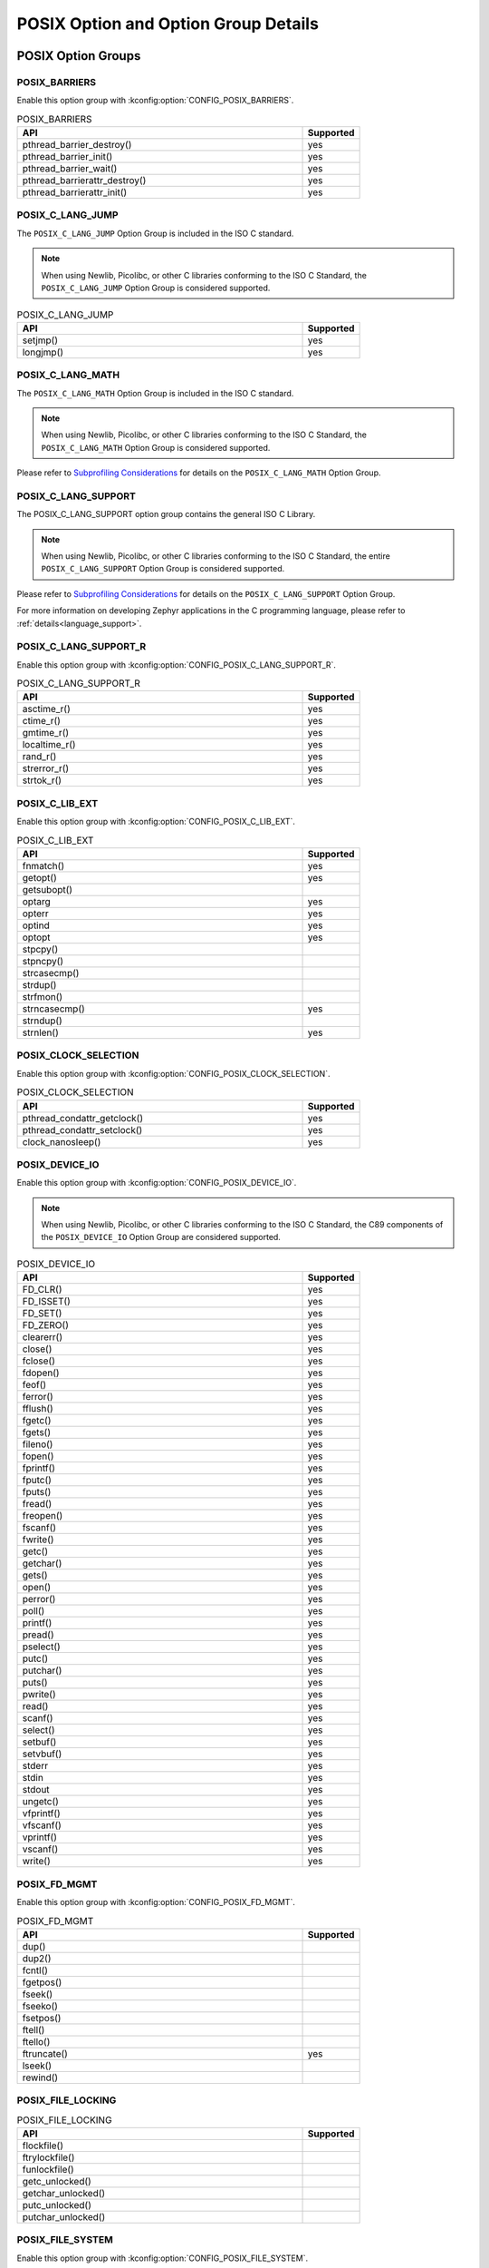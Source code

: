POSIX Option and Option Group Details
#####################################

.. _posix_option_groups:

POSIX Option Groups
===================

.. _posix_option_group_barriers:

POSIX_BARRIERS
++++++++++++++

Enable this option group with :kconfig:option:`CONFIG_POSIX_BARRIERS`.

.. csv-table:: POSIX_BARRIERS
   :header: API, Supported
   :widths: 50,10

    pthread_barrier_destroy(),yes
    pthread_barrier_init(),yes
    pthread_barrier_wait(),yes
    pthread_barrierattr_destroy(),yes
    pthread_barrierattr_init(),yes

.. _posix_option_group_c_lang_jump:

POSIX_C_LANG_JUMP
+++++++++++++++++

The ``POSIX_C_LANG_JUMP`` Option Group is included in the ISO C standard.

.. note::
   When using Newlib, Picolibc, or other C libraries conforming to the ISO C Standard, the
   ``POSIX_C_LANG_JUMP`` Option Group is considered supported.

.. csv-table:: POSIX_C_LANG_JUMP
   :header: API, Supported
   :widths: 50,10

    setjmp(), yes
    longjmp(), yes

.. _posix_option_group_c_lang_math:

POSIX_C_LANG_MATH
+++++++++++++++++

The ``POSIX_C_LANG_MATH`` Option Group is included in the ISO C standard.

.. note::
   When using Newlib, Picolibc, or other C libraries conforming to the ISO C Standard, the
   ``POSIX_C_LANG_MATH`` Option Group is considered supported.

Please refer to `Subprofiling Considerations`_ for details on the ``POSIX_C_LANG_MATH`` Option
Group.

.. _posix_option_group_c_lang_support:

POSIX_C_LANG_SUPPORT
++++++++++++++++++++

The POSIX_C_LANG_SUPPORT option group contains the general ISO C Library.

.. note::
   When using Newlib, Picolibc, or other C libraries conforming to the ISO C Standard, the entire
   ``POSIX_C_LANG_SUPPORT`` Option Group is considered supported.

Please refer to `Subprofiling Considerations`_ for details on the ``POSIX_C_LANG_SUPPORT`` Option
Group.

For more information on developing Zephyr applications in the C programming language, please refer
to :ref:`details<language_support>`.

.. _posix_option_group_c_lang_support_r:

POSIX_C_LANG_SUPPORT_R
++++++++++++++++++++++

Enable this option group with :kconfig:option:`CONFIG_POSIX_C_LANG_SUPPORT_R`.

.. csv-table:: POSIX_C_LANG_SUPPORT_R
   :header: API, Supported
   :widths: 50,10

    asctime_r(),yes
    ctime_r(),yes
    gmtime_r(),yes
    localtime_r(),yes
    rand_r(),yes
    strerror_r(),yes
    strtok_r(),yes

.. _posix_option_group_c_lib_ext:

POSIX_C_LIB_EXT
+++++++++++++++

Enable this option group with :kconfig:option:`CONFIG_POSIX_C_LIB_EXT`.

.. csv-table:: POSIX_C_LIB_EXT
   :header: API, Supported
   :widths: 50,10

    fnmatch(), yes
    getopt(), yes
    getsubopt(),
    optarg, yes
    opterr, yes
    optind, yes
    optopt, yes
    stpcpy(),
    stpncpy(),
    strcasecmp(),
    strdup(),
    strfmon(),
    strncasecmp(), yes
    strndup(),
    strnlen(), yes

.. _posix_option_group_clock_selection:

POSIX_CLOCK_SELECTION
+++++++++++++++++++++

Enable this option group with :kconfig:option:`CONFIG_POSIX_CLOCK_SELECTION`.

.. csv-table:: POSIX_CLOCK_SELECTION
   :header: API, Supported
   :widths: 50,10

    pthread_condattr_getclock(),yes
    pthread_condattr_setclock(),yes
    clock_nanosleep(),yes

.. _posix_option_group_device_io:

POSIX_DEVICE_IO
+++++++++++++++

Enable this option group with :kconfig:option:`CONFIG_POSIX_DEVICE_IO`.

.. note::
   When using Newlib, Picolibc, or other C libraries conforming to the ISO C Standard, the
   C89 components of the ``POSIX_DEVICE_IO`` Option Group are considered supported.

.. csv-table:: POSIX_DEVICE_IO
   :header: API, Supported
   :widths: 50,10

    FD_CLR(),yes
    FD_ISSET(),yes
    FD_SET(),yes
    FD_ZERO(),yes
    clearerr(),yes
    close(),yes
    fclose(),yes
    fdopen(),yes
    feof(),yes
    ferror(),yes
    fflush(),yes
    fgetc(),yes
    fgets(),yes
    fileno(),yes
    fopen(),yes
    fprintf(),yes
    fputc(),yes
    fputs(),yes
    fread(),yes
    freopen(),yes
    fscanf(),yes
    fwrite(),yes
    getc(),yes
    getchar(),yes
    gets(),yes
    open(),yes
    perror(),yes
    poll(),yes
    printf(),yes
    pread(),yes
    pselect(),yes
    putc(),yes
    putchar(),yes
    puts(),yes
    pwrite(),yes
    read(),yes
    scanf(),yes
    select(),yes
    setbuf(),yes
    setvbuf(),yes
    stderr,yes
    stdin,yes
    stdout,yes
    ungetc(),yes
    vfprintf(),yes
    vfscanf(),yes
    vprintf(),yes
    vscanf(),yes
    write(),yes

.. _posix_option_group_fd_mgmt:

POSIX_FD_MGMT
+++++++++++++

Enable this option group with :kconfig:option:`CONFIG_POSIX_FD_MGMT`.

.. csv-table:: POSIX_FD_MGMT
   :header: API, Supported
   :widths: 50,10

    dup(),
    dup2(),
    fcntl(),
    fgetpos(),
    fseek(),
    fseeko(),
    fsetpos(),
    ftell(),
    ftello(),
    ftruncate(),yes
    lseek(),
    rewind(),

.. _posix_option_group_file_locking:

POSIX_FILE_LOCKING
++++++++++++++++++

.. csv-table:: POSIX_FILE_LOCKING
   :header: API, Supported
   :widths: 50,10

    flockfile(),
    ftrylockfile(),
    funlockfile(),
    getc_unlocked(),
    getchar_unlocked(),
    putc_unlocked(),
    putchar_unlocked(),

.. _posix_option_group_file_system:

POSIX_FILE_SYSTEM
+++++++++++++++++

Enable this option group with :kconfig:option:`CONFIG_POSIX_FILE_SYSTEM`.

.. csv-table:: POSIX_FILE_SYSTEM
   :header: API, Supported
   :widths: 50,10

    access(),
    chdir(),
    closedir(), yes
    creat(),
    fchdir(),
    fpathconf(),
    fstat(), yes
    fstatvfs(),
    getcwd(),
    link(),
    mkdir(), yes
    mkstemp(),
    opendir(), yes
    pathconf(),
    readdir(), yes
    remove(), yes
    rename(), yes
    rewinddir(),
    rmdir(), yes
    stat(), yes
    statvfs(),
    tmpfile(),
    tmpnam(),
    truncate(),
    unlink(), yes
    utime(),

.. _posix_option_group_file_system_r:

POSIX_FILE_SYSTEM_R
+++++++++++++++++++

Enable this option with :kconfig:option:`CONFIG_POSIX_FILE_SYSTEM_R`.

.. csv-table:: POSIX_FILE_SYSTEM_R
   :header: API, Supported
   :widths: 50,10

    readdir_r(), yes

.. _posix_option_group_mapped_files:

POSIX_MAPPED_FILES
++++++++++++++++++

Enable this option group with :kconfig:option:`CONFIG_POSIX_MAPPED_FILES`.

.. csv-table:: POSIX_MAPPED_FILES
   :header: API, Supported
   :widths: 50,10

    mmap(),yes
    msync(),yes
    munmap(),yes

.. _posix_option_group_memory_protection:

POSIX_MEMORY_PROTECTION
+++++++++++++++++++++++

Enable this option group with :kconfig:option:`CONFIG_POSIX_MEMORY_PROTECTION`.

.. csv-table:: POSIX_MEMORY_PROTECTION
   :header: API, Supported
   :widths: 50,10

    mprotect(), yes :ref:`†<posix_undefined_behaviour>`

.. _posix_option_group_multi_process:

POSIX_MULTI_PROCESS
+++++++++++++++++++

Enable this option group with :kconfig:option:`CONFIG_POSIX_MULTI_PROCESS`.

.. csv-table:: POSIX_MULTI_PROCESS
   :header: API, Supported
   :widths: 50,10

    _Exit(), yes
    _exit(), yes
    assert(), yes
    atexit(),:ref:`†<posix_undefined_behaviour>`
    clock(),
    execl(),:ref:`†<posix_undefined_behaviour>`
    execle(),:ref:`†<posix_undefined_behaviour>`
    execlp(),:ref:`†<posix_undefined_behaviour>`
    execv(),:ref:`†<posix_undefined_behaviour>`
    execve(),:ref:`†<posix_undefined_behaviour>`
    execvp(),:ref:`†<posix_undefined_behaviour>`
    exit(), yes
    fork(),:ref:`†<posix_undefined_behaviour>`
    getpgrp(),:ref:`†<posix_undefined_behaviour>`
    getpgid(),:ref:`†<posix_undefined_behaviour>`
    getpid(), yes :ref:`†<posix_undefined_behaviour>`
    getppid(),:ref:`†<posix_undefined_behaviour>`
    getsid(),:ref:`†<posix_undefined_behaviour>`
    setsid(),:ref:`†<posix_undefined_behaviour>`
    sleep(),yes
    times(),
    wait(),:ref:`†<posix_undefined_behaviour>`
    waitid(),:ref:`†<posix_undefined_behaviour>`
    waitpid(),:ref:`†<posix_undefined_behaviour>`

.. _posix_option_group_networking:

POSIX_NETWORKING
++++++++++++++++

The function ``sockatmark()`` is not yet supported and is expected to fail setting ``errno``
to ``ENOSYS`` :ref:`†<posix_undefined_behaviour>`.

Enable this option group with :kconfig:option:`CONFIG_POSIX_NETWORKING`.

.. csv-table:: POSIX_NETWORKING
   :header: API, Supported
   :widths: 50,10

    accept(),yes
    bind(),yes
    connect(),yes
    endhostent(),yes
    endnetent(),yes
    endprotoent(),yes
    endservent(),yes
    freeaddrinfo(),yes
    gai_strerror(),yes
    getaddrinfo(),yes
    gethostent(),yes
    gethostname(),yes
    getnameinfo(),yes
    getnetbyaddr(),yes
    getnetbyname(),yes
    getnetent(),yes
    getpeername(),yes
    getprotobyname(),yes
    getprotobynumber(),yes
    getprotoent(),yes
    getservbyname(),yes
    getservbyport(),yes
    getservent(),yes
    getsockname(),yes
    getsockopt(),yes
    htonl(),yes
    htons(),yes
    if_freenameindex(),yes
    if_indextoname(),yes
    if_nameindex(),yes
    if_nametoindex(),yes
    inet_addr(),yes
    inet_ntoa(),yes
    inet_ntop(),yes
    inet_pton(),yes
    listen(),yes
    ntohl(),yes
    ntohs(),yes
    recv(),yes
    recvfrom(),yes
    recvmsg(),yes
    send(),yes
    sendmsg(),yes
    sendto(),yes
    sethostent(),yes
    setnetent(),yes
    setprotoent(),yes
    setservent(),yes
    setsockopt(),yes
    shutdown(),yes
    socket(),yes
    sockatmark(),yes :ref:`†<posix_undefined_behaviour>`
    socketpair(),yes

.. _posix_option_group_pipe:

POSIX_PIPE
++++++++++

.. csv-table:: POSIX_PIPE
   :header: API, Supported
   :widths: 50,10

    pipe(),

.. _posix_option_group_realtime_signals:

POSIX_REALTIME_SIGNALS
++++++++++++++++++++++

Enable this option group with :kconfig:option:`CONFIG_POSIX_REALTIME_SIGNALS`.

.. csv-table:: POSIX_REALTIME_SIGNALS
   :header: API, Supported
   :widths: 50,10

    sigqueue(),
    sigtimedwait(),
    sigwaitinfo(),

.. _posix_option_group_semaphores:

POSIX_SEMAPHORES
++++++++++++++++

Enable this option group with :kconfig:option:`CONFIG_POSIX_SEMAPHORES`.

.. csv-table:: POSIX_SEMAPHORES
   :header: API, Supported
   :widths: 50,10

    sem_close(),yes
    sem_destroy(),yes
    sem_getvalue(),yes
    sem_init(),yes
    sem_open(),yes
    sem_post(),yes
    sem_trywait(),yes
    sem_unlink(),yes
    sem_wait(),yes

.. _posix_option_group_signal_jump:

POSIX_SIGNAL_JUMP
+++++++++++++++++

.. csv-table:: POSIX_SIGNAL_JUMP
   :header: API, Supported
   :widths: 50,10

    siglongjmp(),
    sigsetjmp(),

.. _posix_option_group_signals:

POSIX_SIGNALS
+++++++++++++

Enable this option group with :kconfig:option:`CONFIG_POSIX_SIGNALS`.

.. note::
   As processes are not yet supported in Zephyr, the ISO C functions ``abort()``, ``signal()``,
   and ``raise()``, as well as the other POSIX functions listed below, may exhibit undefined
   behaviour. The POSIX functions ``kill()``, ``pause()``, ``sigaction()``, ``sigpending()``,
   ``sigsuspend()``, and ``sigwait()`` are implemented to ensure that conformant applications can
   link, but they are expected to fail, setting errno to ``ENOSYS``
   :ref:`†<posix_undefined_behaviour>`.

.. csv-table:: POSIX_SIGNALS
   :header: API, Supported
   :widths: 50,10

    abort(),yes :ref:`†<posix_undefined_behaviour>`
    alarm(),yes :ref:`†<posix_undefined_behaviour>`
    kill(),yes :ref:`†<posix_undefined_behaviour>`
    pause(),yes :ref:`†<posix_undefined_behaviour>`
    raise(),yes :ref:`†<posix_undefined_behaviour>`
    sigaction(),yes :ref:`†<posix_undefined_behaviour>`
    sigaddset(),yes
    sigdelset(),yes
    sigemptyset(),yes
    sigfillset(),yes
    sigismember(),yes
    signal(),yes :ref:`†<posix_undefined_behaviour>`
    sigpending(),yes :ref:`†<posix_undefined_behaviour>`
    sigprocmask(),yes
    sigsuspend(),yes :ref:`†<posix_undefined_behaviour>`
    sigwait(),yes :ref:`†<posix_undefined_behaviour>`
    strsignal(),yes

.. _posix_option_group_single_process:

POSIX_SINGLE_PROCESS
++++++++++++++++++++

The POSIX_SINGLE_PROCESS option group contains services for single
process applications.

Enable this option group with :kconfig:option:`CONFIG_POSIX_SINGLE_PROCESS`.

.. csv-table:: POSIX_SINGLE_PROCESS
   :header: API, Supported
   :widths: 50,10

    confstr(),yes
    environ,yes
    errno,yes
    getenv(),yes
    setenv(),yes
    sysconf(),yes
    uname(),yes
    unsetenv(),yes

.. _posix_option_group_spin_locks:

POSIX_SPIN_LOCKS
++++++++++++++++

Enable this option group with :kconfig:option:`CONFIG_POSIX_SPIN_LOCKS`.

.. csv-table:: POSIX_SPIN_LOCKS
   :header: API, Supported
   :widths: 50,10

    pthread_spin_destroy(),yes
    pthread_spin_init(),yes
    pthread_spin_lock(),yes
    pthread_spin_trylock(),yes
    pthread_spin_unlock(),yes

.. _posix_option_group_system_database_r:

POSIX_SYSTEM_DATABASE_R
+++++++++++++++++++++++

Enable this option group with :kconfig:option:`CONFIG_POSIX_SYSTEM_DATABASE_R`.

.. csv-table:: POSIX_SYSTEM_DATABASE_R
   :header: API, Supported
   :widths: 50,10

    getgrgid_r(),yes
    getgrnam_r(),yes
    getpwnam_r(),yes
    getpwuid_r(),yes

.. _posix_option_group_system_database:

POSIX_SYSTEM_DATABASE
+++++++++++++++++++++

Enable this option group with :kconfig:option:`CONFIG_POSIX_SYSTEM_DATABASE`.

.. csv-table:: POSIX_SYSTEM_DATABASE
   :header: API, Supported
   :widths: 50,10

    getgrgid(),yes
    getgrnam(),yes
    getpwnam(),yes
    getpwuid(),yes

.. _posix_option_group_threads_base:

POSIX_THREADS_BASE
++++++++++++++++++

The basic assumption in this profile is that the system
consists of a single (implicit) process with multiple threads. Therefore, the
standard requires all basic thread services, except those related to
multiple processes.

Enable this option group with :kconfig:option:`CONFIG_POSIX_THREADS`.

.. csv-table:: POSIX_THREADS_BASE
   :header: API, Supported
   :widths: 50,10

    pthread_atfork(),yes
    pthread_attr_destroy(),yes
    pthread_attr_getdetachstate(),yes
    pthread_attr_getschedparam(),yes
    pthread_attr_init(),yes
    pthread_attr_setdetachstate(),yes
    pthread_attr_setschedparam(),yes
    pthread_barrier_destroy(),yes
    pthread_barrier_init(),yes
    pthread_barrier_wait(),yes
    pthread_barrierattr_destroy(),yes
    pthread_barrierattr_getpshared(),yes
    pthread_barrierattr_init(),yes
    pthread_barrierattr_setpshared(),yes
    pthread_cancel(),yes
    pthread_cleanup_pop(),yes
    pthread_cleanup_push(),yes
    pthread_cond_broadcast(),yes
    pthread_cond_destroy(),yes
    pthread_cond_init(),yes
    pthread_cond_signal(),yes
    pthread_cond_timedwait(),yes
    pthread_cond_wait(),yes
    pthread_condattr_destroy(),yes
    pthread_condattr_init(),yes
    pthread_create(),yes
    pthread_detach(),yes
    pthread_equal(),yes
    pthread_exit(),yes
    pthread_getspecific(),yes
    pthread_join(),yes
    pthread_key_create(),yes
    pthread_key_delete(),yes
    pthread_kill(),
    pthread_mutex_destroy(),yes
    pthread_mutex_init(),yes
    pthread_mutex_lock(),yes
    pthread_mutex_trylock(),yes
    pthread_mutex_unlock(),yes
    pthread_mutexattr_destroy(),yes
    pthread_mutexattr_init(),yes
    pthread_once(),yes
    pthread_self(),yes
    pthread_setcancelstate(),yes
    pthread_setcanceltype(),yes
    pthread_setspecific(),yes
    pthread_sigmask(),yes
    pthread_testcancel(),yes

.. _posix_option_group_posix_threads_ext:

POSIX_THREADS_EXT
+++++++++++++++++

Enable this option group with :kconfig:option:`CONFIG_POSIX_THREADS_EXT`.

.. csv-table:: POSIX_THREADS_EXT
   :header: API, Supported
   :widths: 50,10

    pthread_attr_getguardsize(),yes
    pthread_attr_setguardsize(),yes
    pthread_mutexattr_gettype(),yes
    pthread_mutexattr_settype(),yes

.. _posix_option_group_timers:

POSIX_TIMERS
++++++++++++

Enable this option group with :kconfig:option:`CONFIG_POSIX_TIMERS`.

.. csv-table:: POSIX_TIMERS
   :header: API, Supported
   :widths: 50,10

    clock_getres(),yes
    clock_gettime(),yes
    clock_settime(),yes
    nanosleep(),yes
    timer_create(),yes
    timer_delete(),yes
    timer_gettime(),yes
    timer_getoverrun(),yes
    timer_settime(),yes

.. _posix_option_group_xsi_realtime:

XSI_REALTIME
++++++++++++

The ``XSI_REALTIME`` option group indicates that the :ref:`_POSIX_FSYNC<posix_option_fsync>`,
:ref:`_POSIX_MEMLOCK<posix_option_memlock>`,
:ref:`_POSIX_MEMLOCK_RANGE<posix_option_memlock_range>`,
:ref:`_POSIX_MESSAGE_PASSING<posix_option_message_passing>`,
:ref:`_POSIX_PRIORITY_SCHEDULING<posix_option_priority_scheduling>`,
:ref:`_POSIX_SHARED_MEMORY_OBJECTS<posix_option_shared_memory_objects>`, and
:ref:`_POSIX_SYNCHRONIZED_IO<posix_option_synchronized_io>` options are enabled.

Enable this option group with :kconfig:option:`CONFIG_XSI_REALTIME`.

When this option group is enabled, the ``_XOPEN_REALTIME`` feature test macro will be defined to a
value other than -1.

.. _posix_option_group_xsi_single_process:

XSI_SINGLE_PROCESS
++++++++++++++++++

Enable this option group with :kconfig:option:`CONFIG_XSI_SINGLE_PROCESS`.

.. csv-table:: XSI_SINGLE_PROCESS
   :header: API, Supported
   :widths: 50,10

    gethostid(),yes
    gettimeofday(),yes
    putenv(),yes

.. _posix_option_group_xsi_system_logging:

XSI_SYSTEM_LOGGING
++++++++++++++++++

Enable this option group with :kconfig:option:`CONFIG_XSI_SYSTEM_LOGGING`.

.. csv-table:: XSI_SYSTEM_LOGGING
   :header: API, Supported
   :widths: 50,10

    closelog(),yes
    openlog(),yes
    setlogmask(),yes
    syslog(),yes

.. _posix_option_group_xsi_threads_ext:

XSI_THREADS_EXT
+++++++++++++++

The XSI_THREADS_EXT option group is required because it provides
functions to control a thread's stack. This is considered useful for any
real-time application.

Enable this option group with :kconfig:option:`CONFIG_XSI_THREADS_EXT`.

.. csv-table:: XSI_THREADS_EXT
   :header: API, Supported
   :widths: 50,10

    pthread_attr_getstack(),yes
    pthread_attr_setstack(),yes
    pthread_getconcurrency(),yes
    pthread_setconcurrency(),yes

.. _posix_options:

POSIX Options
=============

.. _posix_option_asynchronous_io:

_POSIX_ASYNCHRONOUS_IO
++++++++++++++++++++++

Functions part of the ``_POSIX_ASYNCHRONOUS_IO`` Option are not implemented in Zephyr but are
provided so that conformant applications can still link. These functions will fail, setting
``errno`` to ``ENOSYS``:ref:`†<posix_undefined_behaviour>`.

Enable this option with :kconfig:option:`CONFIG_POSIX_ASYNCHRONOUS_IO`.

.. csv-table:: _POSIX_ASYNCHRONOUS_IO
   :header: API, Supported
   :widths: 50,10

    aio_cancel(),yes :ref:`†<posix_undefined_behaviour>`
    aio_error(),yes :ref:`†<posix_undefined_behaviour>`
    aio_fsync(),yes :ref:`†<posix_undefined_behaviour>`
    aio_read(),yes :ref:`†<posix_undefined_behaviour>`
    aio_return(),yes :ref:`†<posix_undefined_behaviour>`
    aio_suspend(),yes :ref:`†<posix_undefined_behaviour>`
    aio_write(),yes :ref:`†<posix_undefined_behaviour>`
    lio_listio(),yes :ref:`†<posix_undefined_behaviour>`

.. _posix_option_cputime:

_POSIX_CPUTIME
++++++++++++++

Enable this option with :kconfig:option:`CONFIG_POSIX_CPUTIME`.

.. csv-table:: _POSIX_CPUTIME
   :header: API, Supported
   :widths: 50,10

    CLOCK_PROCESS_CPUTIME_ID,yes

.. _posix_option_fsync:

_POSIX_FSYNC
++++++++++++

Enable this option with :kconfig:option:`CONFIG_POSIX_FSYNC`.

.. csv-table:: _POSIX_FSYNC
   :header: API, Supported
   :widths: 50,10

    fsync(),yes

.. _posix_option_ipv6:

_POSIX_IPV6
+++++++++++

Internet Protocol Version 6 is supported.

For more information, please refer to :ref:`Networking <networking>`.

Enable this option with :kconfig:option:`CONFIG_POSIX_IPV6`.

.. _posix_option_memlock:

_POSIX_MEMLOCK
++++++++++++++

Zephyr's :ref:`Demand Paging API <memory_management_api_demand_paging>` does not yet support
pinning or unpinning all virtual memory regions. The functions below are expected to fail and
set ``errno`` to ``ENOSYS`` :ref:`†<posix_undefined_behaviour>`.

Enable this option with :kconfig:option:`CONFIG_POSIX_MEMLOCK`.

.. csv-table:: _POSIX_MEMLOCK
   :header: API, Supported
   :widths: 50,10

    mlockall(), yes
    munlockall(), yes

.. _posix_option_memlock_range:

_POSIX_MEMLOCK_RANGE
++++++++++++++++++++

Enable this option with :kconfig:option:`CONFIG_POSIX_MEMLOCK_RANGE`.

.. csv-table:: _POSIX_MEMLOCK_RANGE
   :header: API, Supported
   :widths: 50,10

    mlock(), yes
    munlock(), yes

.. _posix_option_message_passing:

_POSIX_MESSAGE_PASSING
++++++++++++++++++++++

Enable this option with :kconfig:option:`CONFIG_POSIX_MESSAGE_PASSING`.

.. csv-table:: _POSIX_MESSAGE_PASSING
   :header: API, Supported
   :widths: 50,10

    mq_close(),yes
    mq_getattr(),yes
    mq_notify(),yes
    mq_open(),yes
    mq_receive(),yes
    mq_send(),yes
    mq_setattr(),yes
    mq_unlink(),yes

.. _posix_option_monotonic_clock:

_POSIX_MONOTONIC_CLOCK
++++++++++++++++++++++

Enable this option with :kconfig:option:`CONFIG_POSIX_MONOTONIC_CLOCK`.

.. csv-table:: _POSIX_MONOTONIC_CLOCK
   :header: API, Supported
   :widths: 50,10

    CLOCK_MONOTONIC,yes

.. _posix_option_priority_scheduling:

_POSIX_PRIORITY_SCHEDULING
++++++++++++++++++++++++++

As processes are not yet supported in Zephyr, the functions ``sched_rr_get_interval()``,
``sched_setparam()``, and ``sched_setscheduler()`` are expected to fail setting ``errno``
to ``ENOSYS``:ref:`†<posix_undefined_behaviour>`.

Enable this option with :kconfig:option:`CONFIG_POSIX_PRIORITY_SCHEDULING`.

.. csv-table:: _POSIX_PRIORITY_SCHEDULING
   :header: API, Supported
   :widths: 50,10

    sched_get_priority_max(),yes
    sched_get_priority_min(),yes
    sched_getparam(),yes
    sched_getscheduler(),yes
    sched_rr_get_interval(),yes :ref:`†<posix_undefined_behaviour>`
    sched_setparam(),yes :ref:`†<posix_undefined_behaviour>`
    sched_setscheduler(),yes :ref:`†<posix_undefined_behaviour>`
    sched_yield(),yes

.. _posix_option_raw_sockets:

_POSIX_RAW_SOCKETS
++++++++++++++++++

Raw sockets are supported.

For more information, please refer to :kconfig:option:`CONFIG_NET_SOCKETS_PACKET`.

Enable this option with :kconfig:option:`CONFIG_POSIX_RAW_SOCKETS`.

.. _posix_option_reader_writer_locks:

_POSIX_READER_WRITER_LOCKS
++++++++++++++++++++++++++

Enable this option with :kconfig:option:`CONFIG_POSIX_READER_WRITER_LOCKS`.

.. csv-table:: _POSIX_READER_WRITER_LOCKS
   :header: API, Supported
   :widths: 50,10

    pthread_rwlock_destroy(),yes
    pthread_rwlock_init(),yes
    pthread_rwlock_rdlock(),yes
    pthread_rwlock_tryrdlock(),yes
    pthread_rwlock_trywrlock(),yes
    pthread_rwlock_unlock(),yes
    pthread_rwlock_wrlock(),yes
    pthread_rwlockattr_destroy(),yes
    pthread_rwlockattr_getpshared(),yes
    pthread_rwlockattr_init(),yes
    pthread_rwlockattr_setpshared(),yes

..
   this link is "deprecated" - mainly left here so that older links still work
.. _posix_shared_memory_objects:

.. _posix_option_shared_memory_objects:

_POSIX_SHARED_MEMORY_OBJECTS
++++++++++++++++++++++++++++

Enable this option with :kconfig:option:`CONFIG_POSIX_SHARED_MEMORY_OBJECTS`.

.. csv-table:: _POSIX_SHARED_MEMORY_OBJECTS
   :header: API, Supported
   :widths: 50,10

    mmap(), yes
    munmap(), yes
    shm_open(), yes
    shm_unlink(), yes

.. _posix_option_synchronized_io:

_POSIX_SYNCHRONIZED_IO
++++++++++++++++++++++

Enable this option with :kconfig:option:`CONFIG_POSIX_SYNCHRONIZED_IO`.

.. csv-table:: _POSIX_SYNCHRONIZED_IO
   :header: API, Supported
   :widths: 50,10

    fdatasync(),yes
    fsync(),yes
    msync(),yes

.. _posix_option_thread_attr_stackaddr:

_POSIX_THREAD_ATTR_STACKADDR
++++++++++++++++++++++++++++

Enable this option with :kconfig:option:`CONFIG_POSIX_THREAD_ATTR_STACKADDR`.

.. csv-table:: _POSIX_THREAD_ATTR_STACKADDR
   :header: API, Supported
   :widths: 50,10

    pthread_attr_getstackaddr(),yes
    pthread_attr_setstackaddr(),yes

.. _posix_option_thread_attr_stacksize:

_POSIX_THREAD_ATTR_STACKSIZE
++++++++++++++++++++++++++++

Enable this option with :kconfig:option:`CONFIG_POSIX_THREAD_ATTR_STACKSIZE`.

.. csv-table:: _POSIX_THREAD_ATTR_STACKSIZE
   :header: API, Supported
   :widths: 50,10

    pthread_attr_getstacksize(),yes
    pthread_attr_setstacksize(),yes

.. _posix_option_thread_cputime:

_POSIX_THREAD_CPUTIME
+++++++++++++++++++++

Enable this option with :kconfig:option:`CONFIG_POSIX_THREAD_CPUTIME`.

.. csv-table:: _POSIX_THREAD_CPUTIME
   :header: API, Supported
   :widths: 50,10

    CLOCK_THREAD_CPUTIME_ID,yes
    pthread_getcpuclockid(),yes

.. _posix_option_thread_prio_inherit:

_POSIX_THREAD_PRIO_INHERIT
++++++++++++++++++++++++++

Enable this option with :kconfig:option:`CONFIG_POSIX_THREAD_PRIO_INHERIT`.

.. csv-table:: _POSIX_THREAD_PRIO_INHERIT
   :header: API, Supported
   :widths: 50,10

    pthread_mutexattr_getprotocol(),yes
    pthread_mutexattr_setprotocol(),yes

.. _posix_option_thread_prio_protect:

_POSIX_THREAD_PRIO_PROTECT
++++++++++++++++++++++++++

Enable this option with :kconfig:option:`CONFIG_POSIX_THREAD_PRIO_PROTECT`.

.. csv-table:: _POSIX_THREAD_PRIO_PROTECT
   :header: API, Supported
   :widths: 50,10

    pthread_mutex_getprioceiling(),yes
    pthread_mutex_setprioceiling(),yes
    pthread_mutexattr_getprioceiling(),yes
    pthread_mutexattr_getprotocol(),yes
    pthread_mutexattr_setprioceiling(),yes
    pthread_mutexattr_setprotocol(),yes

.. _posix_option_thread_priority_scheduling:

_POSIX_THREAD_PRIORITY_SCHEDULING
+++++++++++++++++++++++++++++++++

Enable this option with :kconfig:option:`CONFIG_POSIX_THREAD_PRIORITY_SCHEDULING`.

.. csv-table:: _POSIX_THREAD_PRIORITY_SCHEDULING
   :header: API, Supported
   :widths: 50,10

    pthread_attr_getinheritsched(),yes
    pthread_attr_getschedpolicy(),yes
    pthread_attr_getscope(),yes
    pthread_attr_setinheritsched(),yes
    pthread_attr_setschedpolicy(),yes
    pthread_attr_setscope(),yes
    pthread_getschedparam(),yes
    pthread_setschedparam(),yes
    pthread_setschedprio(),yes

.. _posix_option_thread_safe_functions:

_POSIX_THREAD_SAFE_FUNCTIONS
++++++++++++++++++++++++++++

Enable this option with :kconfig:option:`CONFIG_POSIX_THREAD_SAFE_FUNCTIONS`.

.. csv-table:: _POSIX_THREAD_SAFE_FUNCTIONS
    :header: API, Supported
    :widths: 50,10

    asctime_r(), yes
    ctime_r(), yes (UTC timezone only)
    flockfile(),
    ftrylockfile(),
    funlockfile(),
    getc_unlocked(),
    getchar_unlocked(),
    getgrgid_r(),yes :ref:`†<posix_undefined_behaviour>`
    getgrnam_r(),yes :ref:`†<posix_undefined_behaviour>`
    getpwnam_r(),yes :ref:`†<posix_undefined_behaviour>`
    getpwuid_r(),yes :ref:`†<posix_undefined_behaviour>`
    gmtime_r(), yes
    localtime_r(), yes (UTC timezone only)
    putc_unlocked(),
    putchar_unlocked(),
    rand_r(), yes
    readdir_r(), yes
    strerror_r(), yes
    strtok_r(), yes

.. _posix_option_timeouts:

_POSIX_TIMEOUTS
+++++++++++++++

Enable this option with :kconfig:option:`CONFIG_POSIX_TIMEOUTS`.

.. csv-table:: _POSIX_TIMEOUTS
   :header: API, Supported
   :widths: 50,10

    mq_timedreceive(),yes
    mq_timedsend(),yes
    pthread_mutex_timedlock(),yes
    pthread_rwlock_timedrdlock(),yes
    pthread_rwlock_timedwrlock(),yes
    sem_timedwait(),yes
    posix_trace_timedgetnext_event(),

.. _posix_option_xopen_streams:

_XOPEN_STREAMS
++++++++++++++

With the exception of ``ioctl()``, functions in the ``_XOPEN_STREAMS`` option group are not
implemented in Zephyr but are provided so that conformant applications can still link.
Unimplemented functions in this option group will fail, setting ``errno`` to ``ENOSYS``
:ref:`†<posix_undefined_behaviour>`.

Enable this option with :kconfig:option:`CONFIG_XOPEN_STREAMS`.

.. csv-table:: _XOPEN_STREAMS
   :header: API, Supported
   :widths: 50,10

    fattach(), yes :ref:`†<posix_undefined_behaviour>`
    fdetach(), yes :ref:`†<posix_undefined_behaviour>`
    getmsg(), yes :ref:`†<posix_undefined_behaviour>`
    getpmsg(), yes :ref:`†<posix_undefined_behaviour>`
    ioctl(), yes
    isastream(), yes :ref:`†<posix_undefined_behaviour>`
    putmsg(), yes :ref:`†<posix_undefined_behaviour>`
    putpmsg(), yes :ref:`†<posix_undefined_behaviour>`

.. _Subprofiling Considerations:
    https://pubs.opengroup.org/onlinepubs/9699919799/xrat/V4_subprofiles.html
